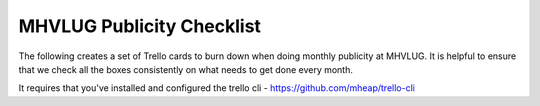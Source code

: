 ============================
 MHVLUG Publicity Checklist
============================

The following creates a set of Trello cards to burn down when doing
monthly publicity at MHVLUG. It is helpful to ensure that we check all
the boxes consistently on what needs to get done every month.

It requires that you've installed and configured the trello cli -
https://github.com/mheap/trello-cli

